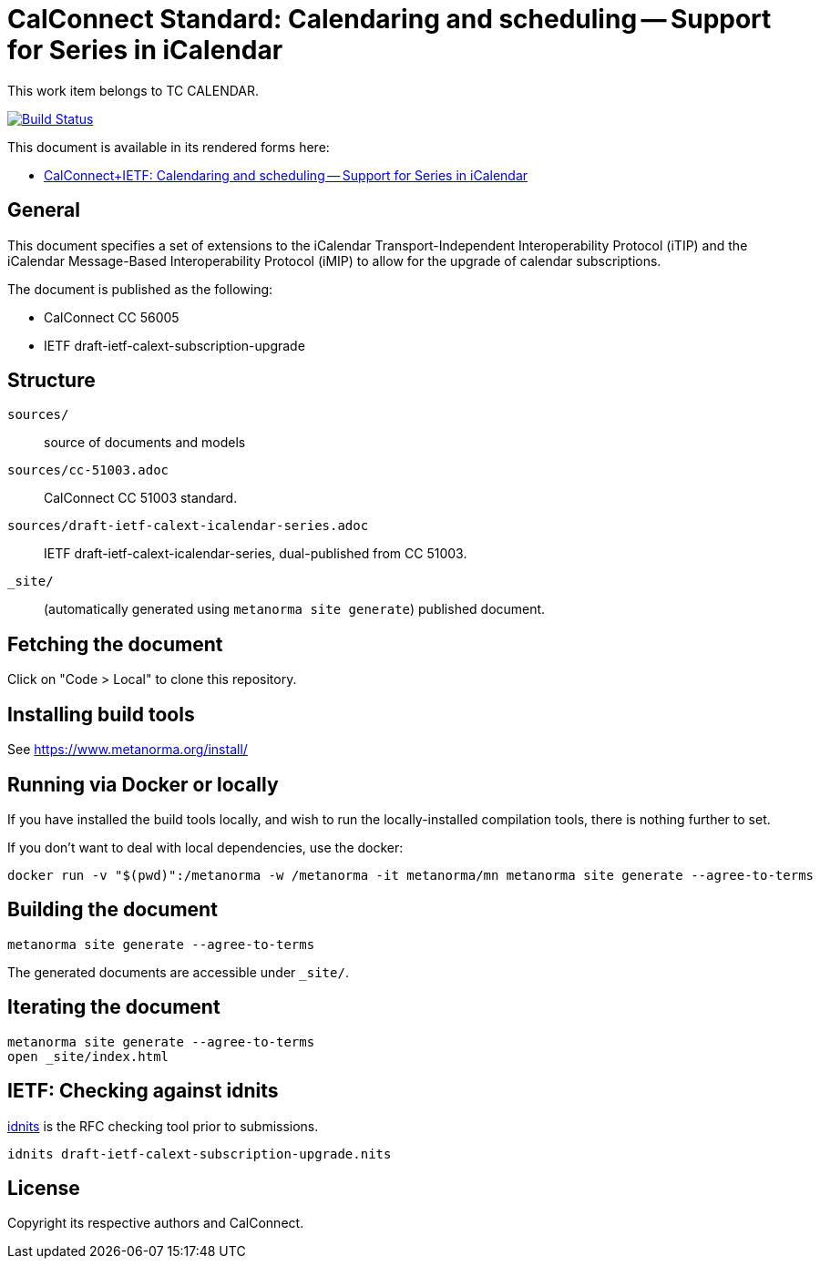 = CalConnect Standard: Calendaring and scheduling -- Support for Series in iCalendar

This work item belongs to TC CALENDAR.

image:https://github.com/CalConnect/cc-icalendar-series/actions/workflows/generate.yml/badge.svg["Build Status", link="https://github.com/CalConnect/cc-icalendar-series/actions/workflows/generate.yml"]

This document is available in its rendered forms here:

* https://calconnect.github.io/cc-icalendar-series/[CalConnect+IETF: Calendaring and scheduling -- Support for Series in iCalendar]


== General

This document specifies a set of extensions to the iCalendar
Transport-Independent Interoperability Protocol (iTIP) and the iCalendar
Message-Based Interoperability Protocol (iMIP) to allow for the upgrade of
calendar subscriptions.

The document is published as the following:

* CalConnect CC 56005
* IETF draft-ietf-calext-subscription-upgrade


== Structure

`sources/`::
source of documents and models

`sources/cc-51003.adoc`::
CalConnect CC 51003 standard.

`sources/draft-ietf-calext-icalendar-series.adoc`::
IETF draft-ietf-calext-icalendar-series, dual-published from CC 51003.

`_site/`::
(automatically generated using `metanorma site generate`) published document.


== Fetching the document

Click on "Code > Local" to clone this repository.


== Installing build tools

See https://www.metanorma.org/install/


== Running via Docker or locally

If you have installed the build tools locally, and wish to run the
locally-installed compilation tools, there is nothing further to set.

If you don't want to deal with local dependencies, use the docker:

[source,sh]
----
docker run -v "$(pwd)":/metanorma -w /metanorma -it metanorma/mn metanorma site generate --agree-to-terms
----


== Building the document

[source,sh]
----
metanorma site generate --agree-to-terms
----

The generated documents are accessible under `_site/`.


== Iterating the document

[source,sh]
----
metanorma site generate --agree-to-terms
open _site/index.html
----


== IETF: Checking against idnits

https://tools.ietf.org/tools/idnits/[idnits] is the RFC checking tool prior to
submissions.

[source,sh]
----
idnits draft-ietf-calext-subscription-upgrade.nits
----


== License

Copyright its respective authors and CalConnect.
